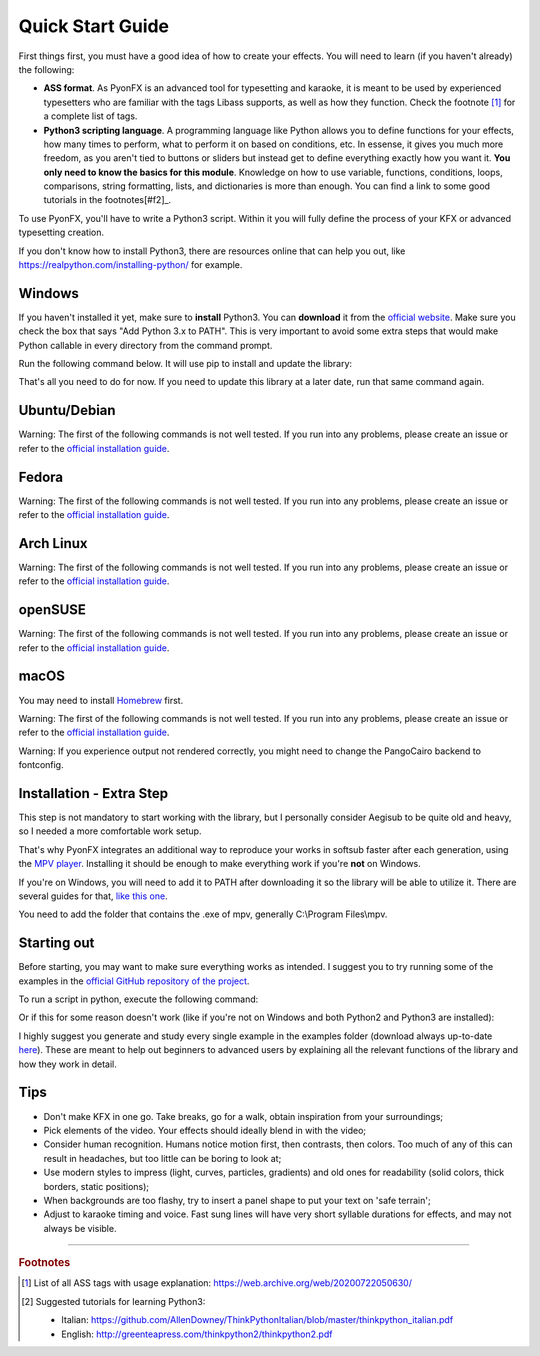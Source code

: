 .. _quick-start:

Quick Start Guide
-----------------

First things first, you must have a good idea of how to create your effects. You will need to learn (if you haven't already) the following:

* **ASS format**. As PyonFX is an advanced tool for typesetting and karaoke, it is meant to be used by experienced typesetters who are familiar with the tags Libass supports, as well as how they function. Check the footnote [#f1]_ for a complete list of tags.
* **Python3 scripting language**. A programming language like Python allows you to define functions for your effects, how many times to perform, what to perform it on based on conditions, etc. In essense, it gives you much more freedom, as you aren't tied to buttons or sliders but instead get to define everything exactly how you want it. **You only need to know the basics for this module**. Knowledge on how to use variable, functions, conditions, loops, comparisons, string formatting, lists, and dictionaries is more than enough. You can find a link to some good tutorials in the footnotes[#f2]_.

To use PyonFX, you'll have to write a Python3 script. Within it you will fully define the process of your KFX or advanced typesetting creation.

If you don't know how to install Python3, there are resources online that can help you out, like https://realpython.com/installing-python/ for example.

Windows
+++++++

If you haven't installed it yet, make sure to **install** Python3.
You can **download** it from the `official website <https://www.python.org/downloads/>`_.
Make sure you check the box that says "Add Python 3.x to PATH". This is very important to avoid some extra steps that would make Python callable in every directory from the command prompt.


Run the following command below. It will use pip to install and update the library:

.. code-block:: sh
   :emphasize-lines: 1

   pip install --upgrade https://github.com/CoffeeStraw/PyonFX/zipball/master

That's all you need to do for now. If you need to update this library at a later date, run that same command again.

Ubuntu/Debian
+++++++++++++

Warning: The first of the following commands is not well tested. If you run into any problems, please create an issue or refer to the `official installation guide <https://pygobject.readthedocs.io/en/latest/getting_started.html>`_.

.. code-block:: sh
   :emphasize-lines: 1,2

   sudo apt install python3 python3-pip libgirepository1.0-dev gcc libcairo2-dev pkg-config python3-dev gir1.2-gtk-3.0 python3-gi python3-gi-cairo
   python3 -m pip install --upgrade https://github.com/CoffeeStraw/PyonFX/zipball/master

Fedora
++++++

Warning: The first of the following commands is not well tested. If you run into any problems, please create an issue or refer to the `official installation guide <https://pygobject.readthedocs.io/en/latest/getting_started.html>`_.

.. code-block:: sh
   :emphasize-lines: 1,2

   sudo dnf install python3 python3-pip gcc gobject-introspection-devel cairo-devel pkg-config python3-devel python3-gobject gtk3
   python3 -m pip install --upgrade https://github.com/CoffeeStraw/PyonFX/zipball/master

Arch Linux
++++++++++

Warning: The first of the following commands is not well tested. If you run into any problems, please create an issue or refer to the `official installation guide <https://pygobject.readthedocs.io/en/latest/getting_started.html>`_.

.. code-block:: sh
   :emphasize-lines: 1,2

   sudo pacman -S python python-pip cairo pkgconf gobject-introspection python-gobject gtk3
   python3 -m pip install --upgrade https://github.com/CoffeeStraw/PyonFX/zipball/master

openSUSE
++++++++

Warning: The first of the following commands is not well tested. If you run into any problems, please create an issue or refer to the `official installation guide <https://pygobject.readthedocs.io/en/latest/getting_started.html>`_.

.. code-block:: sh
   :emphasize-lines: 1,2

   sudo zypper install python3 python3-pip cairo-devel pkg-config python3-devel gcc gobject-introspection-devel python3-gobject python3-gobject-Gdk typelib-1_0-Gtk-3_0 libgtk-3-0
   python3 -m pip install --upgrade https://github.com/CoffeeStraw/PyonFX/zipball/master

macOS
+++++

You may need to install `Homebrew <https://brew.sh/>`_ first.

Warning: The first of the following commands is not well tested. If you run into any problems, please create an issue or refer to the `official installation guide <https://pygobject.readthedocs.io/en/latest/getting_started.html>`_.

.. code-block:: sh
   :emphasize-lines: 1,2

   brew install pygobject3 gtk+3 cairo py3cairo pkg-config
   python3 -m pip install --upgrade https://github.com/CoffeeStraw/PyonFX/zipball/master

Warning: If you experience output not rendered correctly, you might need to change the PangoCairo backend to fontconfig.

.. code-block:: sh
   :emphasize-lines: 1

   PANGOCAIRO_BACKEND=fc python3 namefile.py


Installation - Extra Step
+++++++++++++++++++++++++

This step is not mandatory to start working with the library, but I personally consider Aegisub to be quite old and heavy, so I needed a more comfortable work setup.

That's why PyonFX integrates an additional way to reproduce your works in softsub faster after each generation, using the `MPV player <https://mpv.io/>`_. Installing it should be enough to make everything work if you're **not** on Windows.

If you're on Windows, you will need to add it to PATH after downloading it so the library will be able to utilize it. There are several guides for that, `like this one <https://www.architectryan.com/2018/03/17/add-to-the-path-on-windows-10/>`_.

You need to add the folder that contains the .exe of mpv, generally C:\\Program Files\\mpv.


Starting out
++++++++++++

Before starting, you may want to make sure everything works as intended. I suggest you to try running some of the examples in the `official GitHub repository of the project <https://github.com/CoffeeStraw/PyonFX/tree/master/examples>`_.

To run a script in python, execute the following command:

.. code-block:: sh
   :emphasize-lines: 1

   python namefile.py

Or if this for some reason doesn't work (like if you're not on Windows and both Python2 and Python3 are installed):

.. code-block:: sh
   :emphasize-lines: 1

   python3 namefile.py

I highly suggest you generate and study every single example in the examples folder (download always up-to-date `here <https://minhaskamal.github.io/DownGit/#/home?url=https://github.com/CoffeeStraw/PyonFX/tree/master/examples>`_). These are meant to help out beginners to advanced users by explaining all the relevant functions of the library and how they work in detail.

Tips
++++

* Don't make KFX in one go. Take breaks, go for a walk, obtain inspiration from your surroundings;
* Pick elements of the video. Your effects should ideally blend in with the video;
* Consider human recognition. Humans notice motion first, then contrasts, then colors. Too much of any of this can result in headaches, but too little can be boring to look at;
* Use modern styles to impress (light, curves, particles, gradients) and old ones for readability (solid colors, thick borders, static positions);
* When backgrounds are too flashy, try to insert a panel shape to put your text on 'safe terrain';
* Adjust to karaoke timing and voice. Fast sung lines will have very short syllable durations for effects, and may not always be visible.

----------

.. rubric:: Footnotes
.. [#f1] List of all ASS tags with usage explanation: https://web.archive.org/web/20200722050630/
.. [#f2] Suggested tutorials for learning Python3:

   * Italian: https://github.com/AllenDowney/ThinkPythonItalian/blob/master/thinkpython_italian.pdf
   * English: http://greenteapress.com/thinkpython2/thinkpython2.pdf
